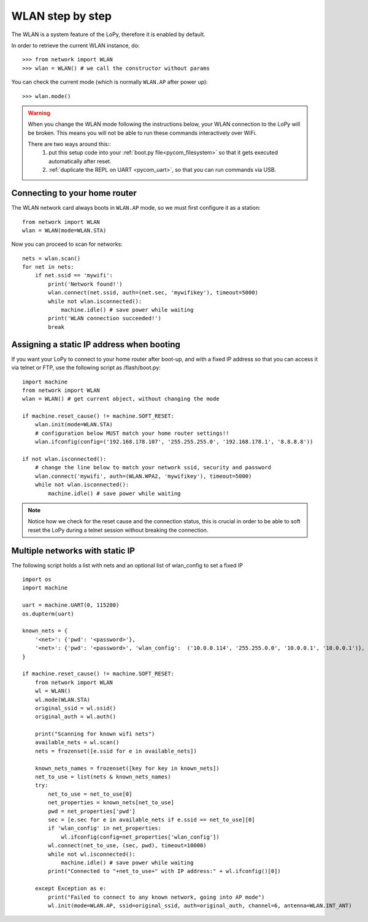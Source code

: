 
.. _wlan_step_by_step:

WLAN step by step
-----------------

The WLAN is a system feature of the LoPy, therefore it is enabled by default.

In order to retrieve the current WLAN instance, do::

   >>> from network import WLAN
   >>> wlan = WLAN() # we call the constructor without params

You can check the current mode (which is normally ``WLAN.AP`` after power up)::

   >>> wlan.mode()

.. warning::
    When you change the WLAN mode following the instructions below, your WLAN
    connection to the LoPy will be broken. This means you will not be able
    to run these commands interactively over WiFi.

    There are two ways around this::
     1. put this setup code into your :ref:`boot.py file<pycom_filesystem>` so that it gets executed automatically after reset.
     2. :ref:`duplicate the REPL on UART <pycom_uart>`, so that you can run commands via USB.

Connecting to your home router
^^^^^^^^^^^^^^^^^^^^^^^^^^^^^^

The WLAN network card always boots in ``WLAN.AP`` mode, so we must first configure
it as a station::

   from network import WLAN
   wlan = WLAN(mode=WLAN.STA)


Now you can proceed to scan for networks::

    nets = wlan.scan()
    for net in nets:
        if net.ssid == 'mywifi':
            print('Network found!')
            wlan.connect(net.ssid, auth=(net.sec, 'mywifikey'), timeout=5000)
            while not wlan.isconnected():
                machine.idle() # save power while waiting
            print('WLAN connection succeeded!')
            break

Assigning a static IP address when booting
^^^^^^^^^^^^^^^^^^^^^^^^^^^^^^^^^^^^^^^^^^

If you want your LoPy to connect to your home router after boot-up, and with a fixed
IP address so that you can access it via telnet or FTP, use the following script as /flash/boot.py::

   import machine
   from network import WLAN
   wlan = WLAN() # get current object, without changing the mode

   if machine.reset_cause() != machine.SOFT_RESET:
       wlan.init(mode=WLAN.STA)
       # configuration below MUST match your home router settings!!
       wlan.ifconfig(config=('192.168.178.107', '255.255.255.0', '192.168.178.1', '8.8.8.8'))

   if not wlan.isconnected():
       # change the line below to match your network ssid, security and password
       wlan.connect('mywifi', auth=(WLAN.WPA2, 'mywifikey'), timeout=5000)
       while not wlan.isconnected():
           machine.idle() # save power while waiting

.. note::

   Notice how we check for the reset cause and the connection status, this is crucial in order
   to be able to soft reset the LoPy during a telnet session without breaking the connection.


Multiple networks with static IP
^^^^^^^^^^^^^^^^^^^^^^^^^^^^^^^^

The following script holds a list with nets and an optional list of wlan_config to set a fixed IP

::

  import os
  import machine

  uart = machine.UART(0, 115200)
  os.dupterm(uart)

  known_nets = {
      '<net>': {'pwd': '<password>'}, 
      '<net>': {'pwd': '<password>', 'wlan_config':  ('10.0.0.114', '255.255.0.0', '10.0.0.1', '10.0.0.1')}, # (ip, subnet_mask, gateway, DNS_server)
  }

  if machine.reset_cause() != machine.SOFT_RESET:
      from network import WLAN
      wl = WLAN()
      wl.mode(WLAN.STA)
      original_ssid = wl.ssid()
      original_auth = wl.auth()

      print("Scanning for known wifi nets")
      available_nets = wl.scan()
      nets = frozenset([e.ssid for e in available_nets])

      known_nets_names = frozenset([key for key in known_nets])
      net_to_use = list(nets & known_nets_names)
      try:
          net_to_use = net_to_use[0]
          net_properties = known_nets[net_to_use]
          pwd = net_properties['pwd']
          sec = [e.sec for e in available_nets if e.ssid == net_to_use][0]
          if 'wlan_config' in net_properties:
              wl.ifconfig(config=net_properties['wlan_config']) 
          wl.connect(net_to_use, (sec, pwd), timeout=10000)
          while not wl.isconnected():
              machine.idle() # save power while waiting
          print("Connected to "+net_to_use+" with IP address:" + wl.ifconfig()[0])
          
      except Exception as e:
          print("Failed to connect to any known network, going into AP mode")
          wl.init(mode=WLAN.AP, ssid=original_ssid, auth=original_auth, channel=6, antenna=WLAN.INT_ANT)